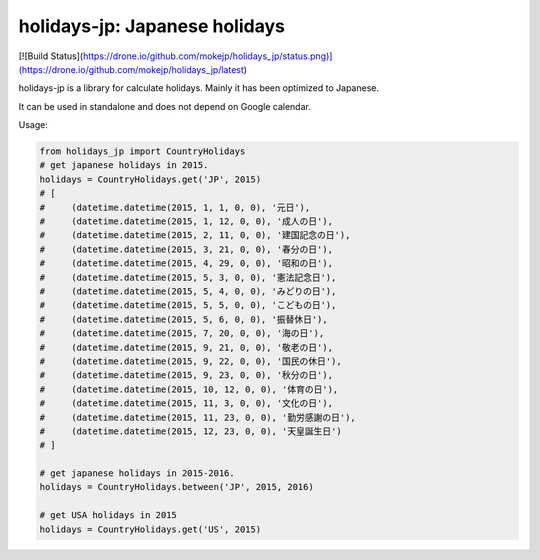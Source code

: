 ******************************
holidays-jp: Japanese holidays
******************************

[![Build Status](https://drone.io/github.com/mokejp/holidays_jp/status.png)](https://drone.io/github.com/mokejp/holidays_jp/latest)

holidays-jp is a library for calculate holidays.
Mainly it has been optimized to Japanese.

It can be used in standalone and does not depend on Google calendar.

Usage:

.. code-block:: python
    
    from holidays_jp import CountryHolidays
    # get japanese holidays in 2015.
    holidays = CountryHolidays.get('JP', 2015)
    # [
    #     (datetime.datetime(2015, 1, 1, 0, 0), '元日'),
    #     (datetime.datetime(2015, 1, 12, 0, 0), '成人の日'),
    #     (datetime.datetime(2015, 2, 11, 0, 0), '建国記念の日'),
    #     (datetime.datetime(2015, 3, 21, 0, 0), '春分の日'),
    #     (datetime.datetime(2015, 4, 29, 0, 0), '昭和の日'),
    #     (datetime.datetime(2015, 5, 3, 0, 0), '憲法記念日'),
    #     (datetime.datetime(2015, 5, 4, 0, 0), 'みどりの日'),
    #     (datetime.datetime(2015, 5, 5, 0, 0), 'こどもの日'),
    #     (datetime.datetime(2015, 5, 6, 0, 0), '振替休日'),
    #     (datetime.datetime(2015, 7, 20, 0, 0), '海の日'),
    #     (datetime.datetime(2015, 9, 21, 0, 0), '敬老の日'),
    #     (datetime.datetime(2015, 9, 22, 0, 0), '国民の休日'),
    #     (datetime.datetime(2015, 9, 23, 0, 0), '秋分の日'),
    #     (datetime.datetime(2015, 10, 12, 0, 0), '体育の日'),
    #     (datetime.datetime(2015, 11, 3, 0, 0), '文化の日'),
    #     (datetime.datetime(2015, 11, 23, 0, 0), '勤労感謝の日'),
    #     (datetime.datetime(2015, 12, 23, 0, 0), '天皇誕生日')
    # ]
    
    # get japanese holidays in 2015-2016.
    holidays = CountryHolidays.between('JP', 2015, 2016)
    
    # get USA holidays in 2015
    holidays = CountryHolidays.get('US', 2015)
